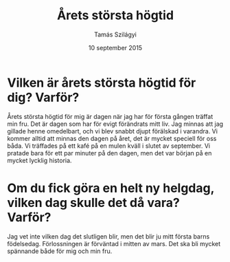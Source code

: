 #+TITLE: Årets största högtid
#+AUTHOR: Tamás Szilágyi
#+DATE: 10 september 2015
#+OPTIONS: ^:{} toc:nil num:nil
#+LATEX_CLASS: article
#+LATEX_CLASS_OPTIONS: [12pt]
#+LATEX_HEADER: \usepackage[a4paper,margin=2.5cm,footskip=1.0cm]{geometry}
#+LATEX_HEADER: \usepackage{baskervald}
#+LATEX_HEADER: \usepackage[swedish]{babel}
#+LATEX_HEADER: \usepackage[parfill]{parskip}

* Vilken är årets största högtid för dig? Varför?

Årets största högtid för mig är dagen när jag har för första gången
träffat min fru. Det är dagen som har för evigt förändrats mitt
liv. Jag minnas att jag gillade henne omedelbart, och vi blev snabbt
djupt förälskad i varandra. Vi kommer alltid att minnas den dagen på
året, det är mycket speciell för oss båda. Vi träffades på ett kafé på
en mulen kväll i slutet av september. Vi pratade bara för ett par
minuter på den dagen, men det var början på en mycket lycklig
historia.

* Om du fick göra en helt ny helgdag, vilken dag skulle det då vara? Varför?

Jag vet inte vilken dag det slutligen blir, men det blir ju mitt
första barns födelsedag. Förlossningen är förväntad i mitten av mars.
Det ska bli mycket spännande både för mig och min fru.
